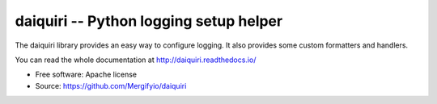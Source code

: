 =======================================
daiquiri -- Python logging setup helper
=======================================

.. image:: https://img.shields.io/pypi/v/daiquiri.svg
    :target: https://pypi.python.org/pypi/daiquiri
    :alt: Latest Version

The daiquiri library provides an easy way to configure logging. It also
provides some custom formatters and handlers.

You can read the whole documentation at http://daiquiri.readthedocs.io/

* Free software: Apache license
* Source: https://github.com/Mergifyio/daiquiri
